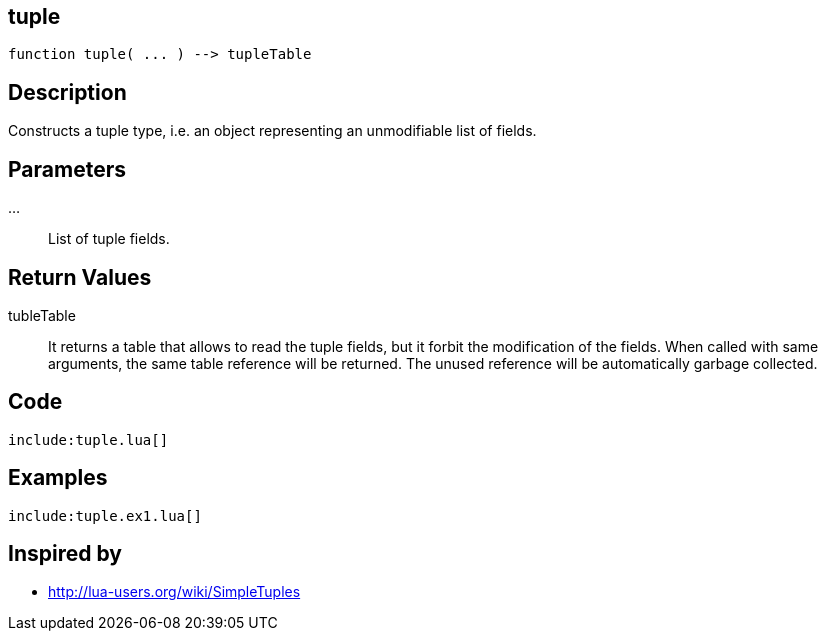 == tuple

[source,lua]
----
function tuple( ... ) --> tupleTable
----

== Description

Constructs a tuple type, i.e. an object representing an unmodifiable list of
fields.

== Parameters

...::
List of tuple fields.

== Return Values

tubleTable::
It returns a table that allows to read the tuple fields, but it forbit the
modification of the fields.
When called with same arguments, the same table reference will be returned.
The unused reference will be automatically garbage collected.

== Code

[source,lua]
----
include:tuple.lua[]
----

== Examples

[source,lua]
----
include:tuple.ex1.lua[]
----

== Inspired by

* http://lua-users.org/wiki/SimpleTuples

